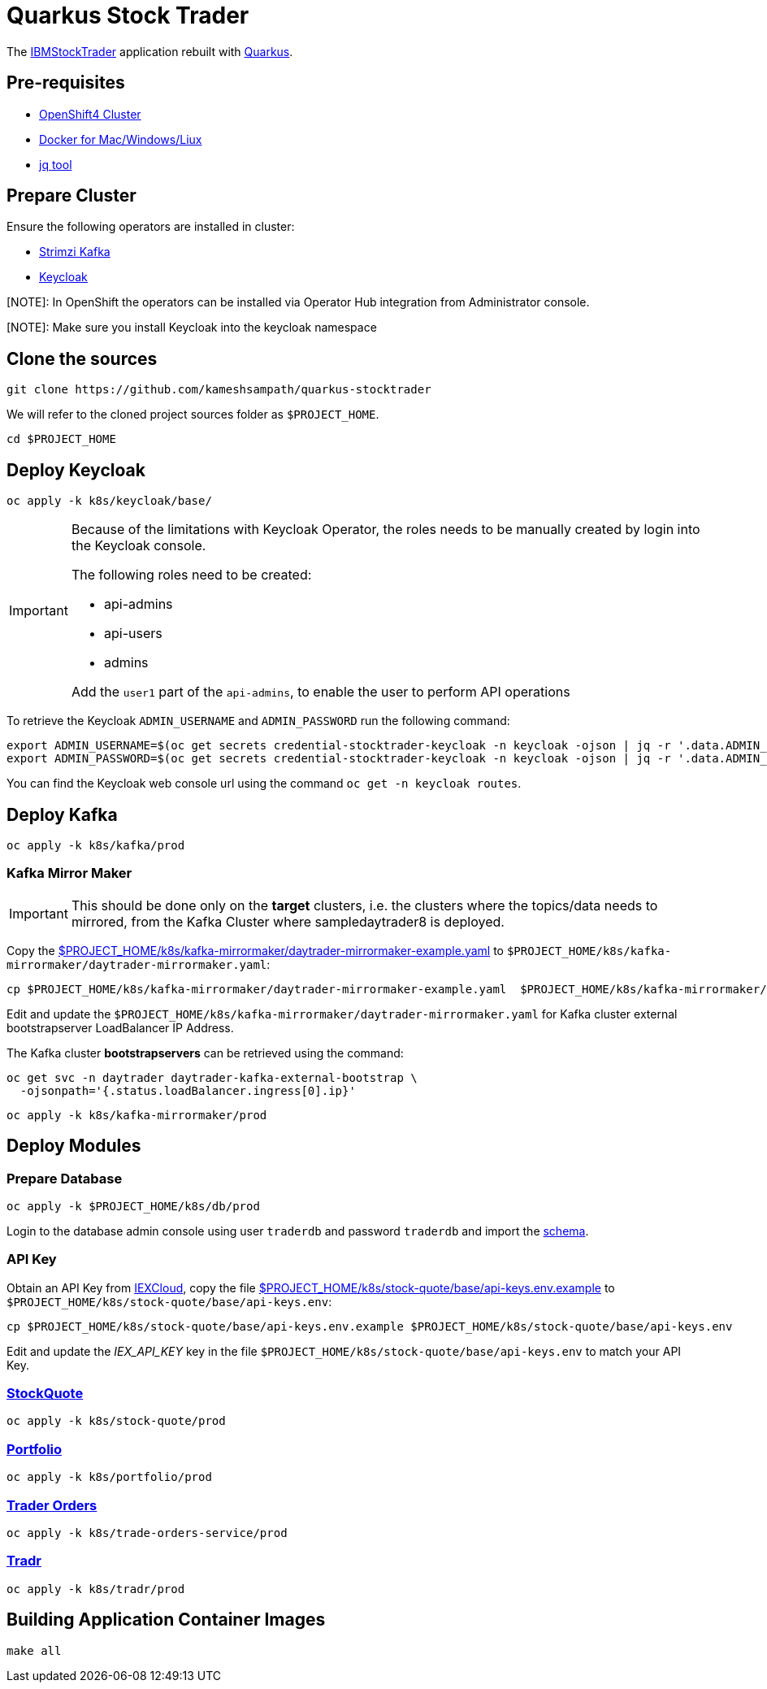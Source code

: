 = Quarkus Stock Trader

The https://github.com/IBMStockTrader[IBMStockTrader] application rebuilt with https://quarkus.io[Quarkus].

== Pre-requisites

* https://try.openshift.com[OpenShift4 Cluster]
* https://www.docker.com/products/docker-desktop[Docker for Mac/Windows/Liux]
* https://stedolan.github.io/jq/[jq tool]

== Prepare Cluster

Ensure the following operators are installed in cluster:

- https://operatorhub.io/operator/strimzi-kafka-operator[Strimzi Kafka]
- https://operatorhub.io/operator/keycloak-operator[Keycloak]

[NOTE]: In OpenShift the operators can be installed via Operator Hub integration from Administrator console.

[NOTE]: Make sure you install Keycloak into the keycloak namespace

== Clone the sources

[source,bash]
----
git clone https://github.com/kameshsampath/quarkus-stocktrader
----

We will refer to the cloned project sources folder as `$PROJECT_HOME`.

[source,bash]
----
cd $PROJECT_HOME
----

== Deploy Keycloak

[source,bash]
----
oc apply -k k8s/keycloak/base/
----

[IMPORTANT]
====
Because of the limitations with Keycloak Operator, the roles needs to be manually created by login into the Keycloak console.

The following roles need to be created:

- api-admins
- api-users
- admins

Add the `user1` part of the `api-admins`, to enable the user to perform API operations
====

To retrieve the Keycloak `ADMIN_USERNAME` and `ADMIN_PASSWORD` run the following command:

[source,bash]
----
export ADMIN_USERNAME=$(oc get secrets credential-stocktrader-keycloak -n keycloak -ojson | jq -r '.data.ADMIN_USERNAME'| base64 -d)
export ADMIN_PASSWORD=$(oc get secrets credential-stocktrader-keycloak -n keycloak -ojson | jq -r '.data.ADMIN_PASSWORD' | base64 -d)
----

You can find the Keycloak web console url using the command `oc get -n keycloak routes`.

== Deploy Kafka

[source,shell script]
----
oc apply -k k8s/kafka/prod
----

=== Kafka Mirror Maker

[IMPORTANT]
====
This should be done only on the *target* clusters, i.e. the clusters where the topics/data needs to mirrored, from the Kafka Cluster where sampledaytrader8 is deployed.
====

Copy the link:./k8s/kafka-mirrormaker/daytrader-mirrormaker-example.yaml[$PROJECT_HOME/k8s/kafka-mirrormaker/daytrader-mirrormaker-example.yaml] to `$PROJECT_HOME/k8s/kafka-mirrormaker/daytrader-mirrormaker.yaml`:

[source,bash]
----
cp $PROJECT_HOME/k8s/kafka-mirrormaker/daytrader-mirrormaker-example.yaml  $PROJECT_HOME/k8s/kafka-mirrormaker/daytrader-mirrormaker.yaml
----

Edit and update the `$PROJECT_HOME/k8s/kafka-mirrormaker/daytrader-mirrormaker.yaml` for Kafka cluster external bootstrapserver LoadBalancer IP Address.

The Kafka cluster *bootstrapservers* can be retrieved using the command:

[source,bash]
----
oc get svc -n daytrader daytrader-kafka-external-bootstrap \
  -ojsonpath='{.status.loadBalancer.ingress[0].ip}'
----

[source,bash]
----
oc apply -k k8s/kafka-mirrormaker/prod
----

== Deploy Modules

=== Prepare Database

[source,bash]
----
oc apply -k $PROJECT_HOME/k8s/db/prod
----

Login to the database admin console using user `traderdb` and password `traderdb` and import the link:.db/schema.sql[schema].

=== API Key

Obtain an API Key from https://iexcloud.io/[IEXCloud], copy the file  link:./k8s/stock-quote/base/api-keys.env.example[ $PROJECT_HOME/k8s/stock-quote/base/api-keys.env.example] to
`$PROJECT_HOME/k8s/stock-quote/base/api-keys.env`:

[source,bash]
----
cp $PROJECT_HOME/k8s/stock-quote/base/api-keys.env.example $PROJECT_HOME/k8s/stock-quote/base/api-keys.env
----

Edit and update the _IEX_API_KEY_ key in the file `$PROJECT_HOME/k8s/stock-quote/base/api-keys.env` to match your API Key.

=== link:./quarkus-stock-quote[StockQuote]
[source,bash]
----
oc apply -k k8s/stock-quote/prod
----

=== link:./quarkus-portfolio[Portfolio]
[source,bash]
----
oc apply -k k8s/portfolio/prod
----

=== link:./trade-orders-service[Trader Orders]
[source,bash]
----
oc apply -k k8s/trade-orders-service/prod
----

=== link:./tradr[Tradr]
[source,bash]
----
oc apply -k k8s/tradr/prod
----

== Building Application Container Images

[source,bash]
----
make all
----
